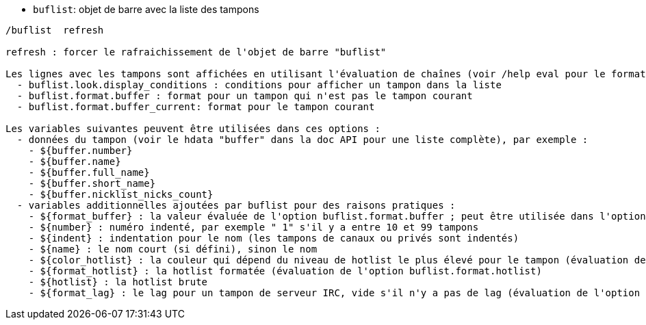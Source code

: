 //
// This file is auto-generated by script docgen.py.
// DO NOT EDIT BY HAND!
//
[[command_buflist_buflist]]
* `+buflist+`: objet de barre avec la liste des tampons

----
/buflist  refresh

refresh : forcer le rafraichissement de l'objet de barre "buflist"

Les lignes avec les tampons sont affichées en utilisant l'évaluation de chaînes (voir /help eval pour le format), avec ces options :
  - buflist.look.display_conditions : conditions pour afficher un tampon dans la liste
  - buflist.format.buffer : format pour un tampon qui n'est pas le tampon courant
  - buflist.format.buffer_current: format pour le tampon courant

Les variables suivantes peuvent être utilisées dans ces options :
  - données du tampon (voir le hdata "buffer" dans la doc API pour une liste complète), par exemple :
    - ${buffer.number}
    - ${buffer.name}
    - ${buffer.full_name}
    - ${buffer.short_name}
    - ${buffer.nicklist_nicks_count}
  - variables additionnelles ajoutées par buflist pour des raisons pratiques :
    - ${format_buffer} : la valeur évaluée de l'option buflist.format.buffer ; peut être utilisée dans l'option buflist.format.buffer_current pour juste changer la couleur de fond par exemple
    - ${number} : numéro indenté, par exemple " 1" s'il y a entre 10 et 99 tampons
    - ${indent} : indentation pour le nom (les tampons de canaux ou privés sont indentés)
    - ${name} : le nom court (si défini), sinon le nom
    - ${color_hotlist} : la couleur qui dépend du niveau de hotlist le plus élevé pour le tampon (évaluation de l'option buflist.format.hotlist_xxx où xxx est le niveau)
    - ${format_hotlist} : la hotlist formatée (évaluation de l'option buflist.format.hotlist)
    - ${hotlist} : la hotlist brute
    - ${format_lag} : le lag pour un tampon de serveur IRC, vide s'il n'y a pas de lag (évaluation de l'option buflist.format.lag)
----
